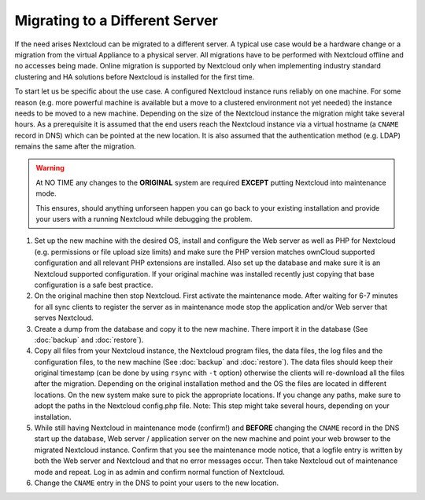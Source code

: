 ===============================
Migrating to a Different Server
===============================


If the need arises Nextcloud can be migrated to a different server. A typical
use case would be a hardware change or a migration from the virtual Appliance
to a physical server. All migrations have to be performed with Nextcloud
offline and no accesses being made. Online migration is supported by
Nextcloud only when implementing industry standard clustering and HA solutions
before Nextcloud is installed for the first time.

To start let us be specific about the use case. A configured Nextcloud
instance runs reliably on one machine. For some reason (e.g. more powerful
machine is available but a move to a clustered environment not yet needed)
the instance needs to be moved to a new machine. Depending on the size of
the Nextcloud instance the migration might take several hours. As a
prerequisite it is assumed that the end users reach the Nextcloud instance
via a virtual hostname (a ``CNAME`` record in DNS) which can be pointed at
the new location. It is also assumed that the authentication method
(e.g. LDAP) remains the same after the migration.


.. warning:: At NO TIME any changes to the **ORIGINAL** system are required
    **EXCEPT** putting Nextcloud into maintenance mode.

    This ensures, should anything unforseen happen you can go
    back to your existing installation and provide your users
    with a running Nextcloud while debugging the problem.


#.  Set up the new machine with the desired OS, install and configure the
    Web server as well as PHP for Nextcloud (e.g. permissions or file upload size
    limits) and make sure the PHP version matches ownCloud supported
    configuration and all relevant PHP extensions are installed. Also set up
    the database and make sure it is an Nextcloud supported configuration. If
    your original machine was installed recently just copying that base
    configuration is a safe best practice.


#.  On the original machine then stop Nextcloud. First activate the
    maintenance mode. After waiting for 6-7 minutes for all sync clients to
    register the server as in maintenance mode stop the application and/or
    Web server that serves Nextcloud.


#.  Create a dump from the database and copy it to the new machine. There
    import it in the database (See :doc:`backup` and :doc:`restore`).


#.  Copy all files from your Nextcloud instance, the Nextcloud program files, the
    data files, the log files and the configuration files, to the new
    machine (See :doc:`backup` and :doc:`restore`). The data files should keep
    their original timestamp (can be done by using ``rsync`` with ``-t`` option)
    otherwise the clients will re-download all the files after the migration.
    Depending on the original installation method and the OS the files are
    located in different locations. On the new system make sure to pick the
    appropriate locations. If you change any paths, make sure to adopt the paths
    in the Nextcloud config.php file. Note: This step might take several hours,
    depending on your installation.


#.  While still having Nextcloud in maintenance mode (confirm!) and **BEFORE**
    changing the ``CNAME`` record in the DNS start up the database, Web server /
    application server on the new machine and point your web browser to the
    migrated Nextcloud instance. Confirm that you see the maintenance mode
    notice, that a logfile entry is written by both the Web server and
    Nextcloud and that no error messages occur. Then take Nextcloud out of
    maintenance mode and repeat. Log in as admin and confirm normal function
    of Nextcloud.


#.  Change the ``CNAME`` entry in the DNS to point your users to the new
    location.
